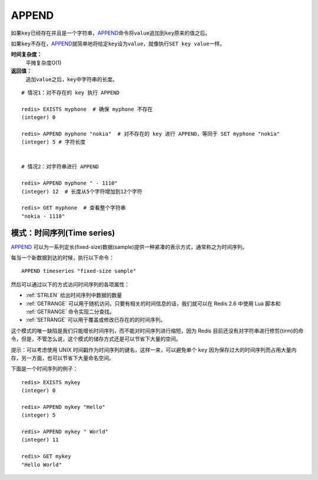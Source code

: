 .. _append:

APPEND
======

.. function:: APPEND key value

如果\ ``key``\ 已经存在并且是一个字符串，\ `APPEND`_\ 命令将\ ``value``\ 追加到\ ``key``\ 原来的值之后。

如果\ ``key``\ 不存在，\ `APPEND`_\ 就简单地将给定\ ``key``\ 设为\ ``value``\ ，就像执行\ ``SET key value``\ 一样。

**时间复杂度：**
    平摊复杂度O(1)

**返回值：**
    追加\ ``value``\ 之后，\ ``key``\ 中字符串的长度。

::

    # 情况1：对不存在的 key 执行 APPEND

    redis> EXISTS myphone  # 确保 myphone 不存在
    (integer) 0

    redis> APPEND myphone "nokia"  # 对不存在的 key 进行 APPEND，等同于 SET myphone "nokia"
    (integer) 5 # 字符长度


    # 情况2：对字符串进行 APPEND

    redis> APPEND myphone " - 1110"  
    (integer) 12  # 长度从5个字符增加到12个字符

    redis> GET myphone  # 查看整个字符串
    "nokia - 1110"

模式：时间序列(Time series)
------------------------------

`APPEND`_ 可以为一系列定长(fixed-size)数据(sample)提供一种紧凑的表示方式，通常称之为时间序列。

每当一个新数据到达的时候，执行以下命令：

::

    APPEND timeseries "fixed-size sample"
    
然后可以通过以下的方式访问时间序列的各项属性：

- :ref:`STRLEN` 给出时间序列中数据的数量
- :ref:`GETRANGE` 可以用于随机访问。只要有相关的时间信息的话，我们就可以在 Redis 2.6 中使用 Lua 脚本和 :ref:`GETRANGE` 命令实现二分查找。
- :ref:`SETRANGE` 可以用于覆盖或修改已存在的的时间序列。

这个模式的唯一缺陷是我们只能增长时间序列，而不能对时间序列进行缩短，因为 Redis 目前还没有对字符串进行修剪(tirm)的命令，但是，不管怎么说，这个模式的储存方式还是可以节省下大量的空间。

提示：可以考虑使用 UNIX 时间戳作为时间序列的键名，这样一来，可以避免单个 ``key`` 因为保存过大的时间序列而占用大量内存，另一方面，也可以节省下大量命名空间。

下面是一个时间序列的例子：

::

    redis> EXISTS mykey
    (integer) 0

    redis> APPEND mykey "Hello"
    (integer) 5

    redis> APPEND mykey " World"
    (integer) 11

    redis> GET mykey
    "Hello World"
